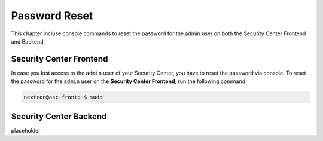 Password Reset
==============

This chapter incluse console commands to reset the
password for the admin user on both the Security Center
Frontend and Backend

Security Center Frontend
------------------------

In case you lost access to the ``admin`` user of your Security
Center, you have to reset the password via console. To reset the
password for the ``admin`` user on the **Security Center Frontend**,
run the following command:

.. code-block:: bash

    nextron@asc-front:~$ sudo

Security Center Backend
-----------------------

placeholder